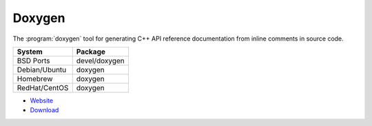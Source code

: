 .. _pkg_doxygen:

Doxygen
-------

The :program:`doxygen` tool for generating C++ API reference
documentation from inline comments in source code.

+------------------+---------------+
| System           | Package       |
+==================+===============+
| BSD Ports        | devel/doxygen |
+------------------+---------------+
| Debian/Ubuntu    | doxygen       |
+------------------+---------------+
| Homebrew         | doxygen       |
+------------------+---------------+
| RedHat/CentOS    | doxygen       |
+------------------+---------------+

- `Website <http://www.stack.nl/~dimitri/doxygen/>`__
- `Download <http://www.stack.nl/~dimitri/doxygen/download.html>`__
